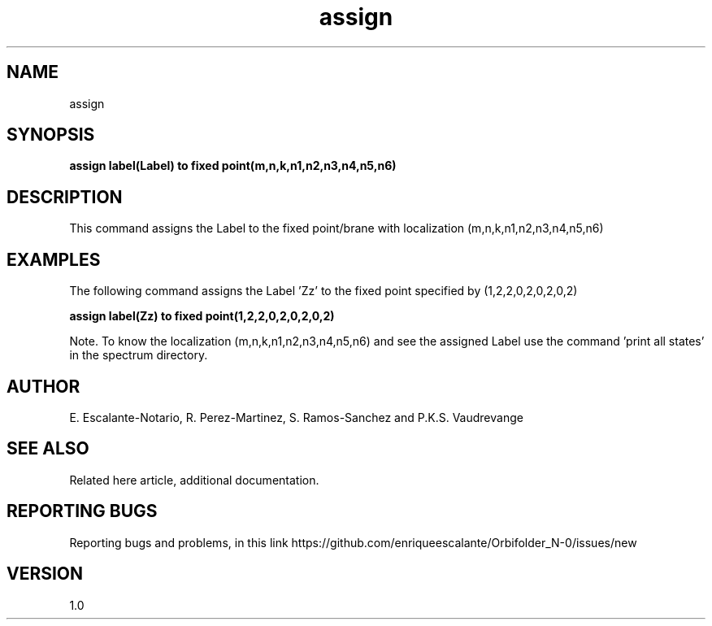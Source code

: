 .TH "assign" 1 "February 1, 2024" "Escalante, Perez, Ramos and Vaudrevange"


.SH NAME

assign

.SH SYNOPSIS
.B assign label(Label) to fixed point(m,n,k,n1,n2,n3,n4,n5,n6)

.SH DESCRIPTION
This command assigns the Label to the fixed point/brane with localization (m,n,k,n1,n2,n3,n4,n5,n6)

.SH EXAMPLES
The following command assigns the Label 'Zz' to the fixed point specified by (1,2,2,0,2,0,2,0,2)

.B assign label(Zz) to fixed point(1,2,2,0,2,0,2,0,2)

Note. To know the localization (m,n,k,n1,n2,n3,n4,n5,n6) and see the assigned Label use the command 'print all states' in the spectrum directory.

.SH AUTHOR
E. Escalante-Notario, R. Perez-Martinez, S. Ramos-Sanchez and P.K.S. Vaudrevange

.SH SEE ALSO
Related here article, additional documentation.

.SH REPORTING BUGS
Reporting bugs and problems, in this link https://github.com/enriqueescalante/Orbifolder_N-0/issues/new

.SH VERSION
1.0
